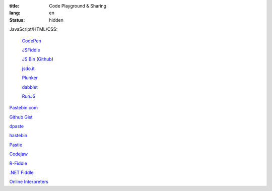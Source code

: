 :title: Code Playground & Sharing
:lang: en
:status: hidden


JavaScript/HTML/CSS:

  `CodePen <http://codepen.io/>`_

  `JSFiddle <http://jsfiddle.net/>`_

  `JS Bin <http://jsbin.com/>`_
  (`Github <https://github.com/remy/jsbin>`__)

  `jsdo.it <http://jsdo.it/>`_

  `Plunker <http://plnkr.co/>`_

  `dabblet <http://dabblet.com/>`_

  `RunJS <http://runjs.cn/>`_

`Pastebin.com <http://pastebin.com/>`_

`Github Gist <https://gist.github.com/>`_

`dpaste <http://dpaste.com/>`_

`hastebin <http://hastebin.com/>`_

`Pastie <http://pastie.org/>`_

`Codejaw <http://codejaw.com/>`_

`R-Fiddle <http://www.r-fiddle.org/>`_

`.NET Fiddle <http://www.dotnetfiddle.net/>`_

`Online Interpreters <http://repl.it/>`_

